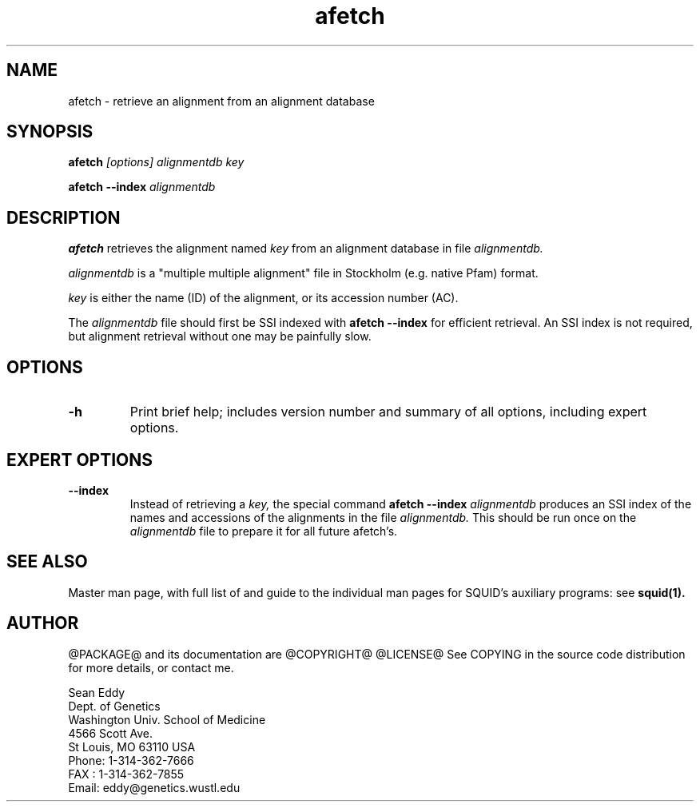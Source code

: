 .TH "afetch" 1 "@RELEASEDATE@" "@PACKAGE@ @RELEASE@" "@PACKAGE@ Manual"

.SH NAME
.TP 
afetch - retrieve an alignment from an alignment database 

.SH SYNOPSIS
.B afetch
.I [options]
.I alignmentdb
.I key

.PP
.B afetch --index
.I alignmentdb

.SH DESCRIPTION

.B afetch
retrieves the alignment named
.I key
from an alignment database in file
.I alignmentdb.

.PP 
.I alignmentdb 
is a "multiple multiple alignment" file in Stockholm (e.g. native
Pfam) format.

.PP
.I key 
is either the name (ID) of the alignment, or its accession
number (AC).

.PP
The 
.I alignmentdb
file should first be SSI indexed with
.B afetch --index
for efficient retrieval. An SSI index is
not required, but alignment retrieval without one may
be painfully slow.

.SH OPTIONS

.TP
.B -h
Print brief help; includes version number and summary of
all options, including expert options.

.SH EXPERT OPTIONS

.TP
.B --index
Instead of retrieving a
.I key,
the special command
.B afetch --index
.I alignmentdb
produces an SSI index of the names and accessions
of the alignments in 
the file 
.I alignmentdb. 
This should be run once on the 
.I alignmentdb
file to prepare it for all future afetch's.

.SH SEE ALSO

.PP
Master man page, with full list of and guide to the
individual man pages for SQUID's auxiliary programs: see
.B squid(1).

.SH AUTHOR

@PACKAGE@ and its documentation are @COPYRIGHT@
@LICENSE@
See COPYING in the source code distribution for more details, or contact me.

.nf
Sean Eddy
Dept. of Genetics
Washington Univ. School of Medicine
4566 Scott Ave.
St Louis, MO 63110 USA
Phone: 1-314-362-7666
FAX  : 1-314-362-7855
Email: eddy@genetics.wustl.edu
.fi


